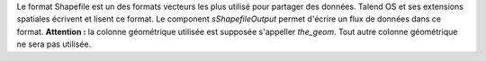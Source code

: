 Le format Shapefile est un des formats vecteurs les plus utilisé pour partager 
des données. Talend OS et ses extensions spatiales écrivent et lisent ce format. 
Le component *sShapefileOutput* permet d'écrire un flux de données dans ce 
format. **Attention :** la colonne géométrique utilisée est supposée s'appeller 
*the_geom*. Tout autre colonne géométrique ne sera pas utilisée.

